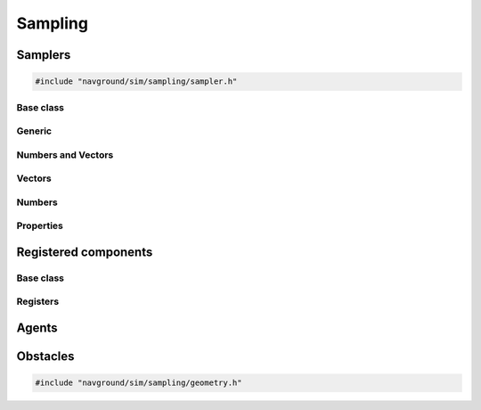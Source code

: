 =========
Sampling
=========

Samplers
========

.. code-block:: cpp
   
   #include "navground/sim/sampling/sampler.h"


Base class
----------

.. doxygenstruct:: navground::sim::Sampler
    :members:

.. doxygenenum:: navground::sim::Wrap


Generic
-------

.. doxygenstruct:: navground::sim::ConstantSampler
    :members:

.. doxygenstruct:: navground::sim::SequenceSampler
    :members:

.. doxygenstruct:: navground::sim::ChoiceSampler
    :members:

Numbers and Vectors
-------------------

.. doxygenstruct:: navground::sim::RegularSampler
    :members:

Vectors
-------

.. doxygenstruct:: navground::sim::GridSampler
    :members:

Numbers
-------

.. doxygenstruct:: navground::sim::UniformSampler
    :members:

.. doxygenstruct:: navground::sim::NormalSampler
    :members:

Properties
----------

.. doxygenstruct:: navground::sim::PropertySampler
    :members:

Registered components
=====================

Base class
----------

.. doxygenstruct:: navground::sim::SamplerFromRegister
    :members:

Registers
---------

.. doxygenstruct:: navground::sim::BehaviorSampler
    :members:
    :undoc-members:

.. doxygenstruct:: navground::sim::KinematicsSampler
    :members:
    :undoc-members:

.. doxygentypedef:: navground::sim::TaskSampler

.. doxygentypedef:: navground::sim::StateEstimationSampler

Agents
======

.. doxygenstruct:: navground::sim::AgentSampler
    :members:
    :undoc-members:


Obstacles
=========

.. code-block:: cpp
   
   #include "navground/sim/sampling/geometry.h"

.. doxygenfunction:: navground::sim::sample_discs
